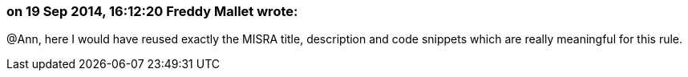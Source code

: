 === on 19 Sep 2014, 16:12:20 Freddy Mallet wrote:
@Ann, here I would have reused exactly the MISRA title, description and code snippets which are really meaningful for this rule.

